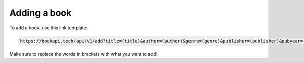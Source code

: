#############
Adding a book
#############

To add a book, use this link template:

.. code::

  https://bookapi.tech/api/v1/add?title=(title)&author=(author)&genre=(genre)&publisher=(publisher)&pubyear=(year published)

Make sure to replace the words in brackets with what you want to add!
